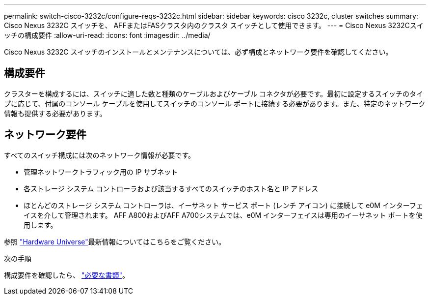 ---
permalink: switch-cisco-3232c/configure-reqs-3232c.html 
sidebar: sidebar 
keywords: cisco 3232c, cluster switches 
summary: Cisco Nexus 3232C スイッチを、 AFFまたはFASクラスタ内のクラスタ スイッチとして使用できます。 
---
= Cisco Nexus 3232Cスイッチの構成要件
:allow-uri-read: 
:icons: font
:imagesdir: ../media/


[role="lead"]
Cisco Nexus 3232C スイッチのインストールとメンテナンスについては、必ず構成とネットワーク要件を確認してください。



== 構成要件

クラスターを構成するには、スイッチに適した数と種類のケーブルおよびケーブル コネクタが必要です。最初に設定するスイッチのタイプに応じて、付属のコンソール ケーブルを使用してスイッチのコンソール ポートに接続する必要があります。また、特定のネットワーク情報も提供する必要があります。



== ネットワーク要件

すべてのスイッチ構成には次のネットワーク情報が必要です。

* 管理ネットワークトラフィック用の IP サブネット
* 各ストレージ システム コントローラおよび該当するすべてのスイッチのホスト名と IP アドレス
* ほとんどのストレージ システム コントローラは、イーサネット サービス ポート (レンチ アイコン) に接続して e0M イ​​ンターフェイスを介して管理されます。  AFF A800およびAFF A700システムでは、e0M イ​​ンターフェイスは専用のイーサネット ポートを使用します。


参照 https://hwu.netapp.com["Hardware Universe"^]最新情報についてはこちらをご覧ください。

.次の手順
構成要件を確認したら、 link:required-documentation-3232c.html["必要な書類"]。
